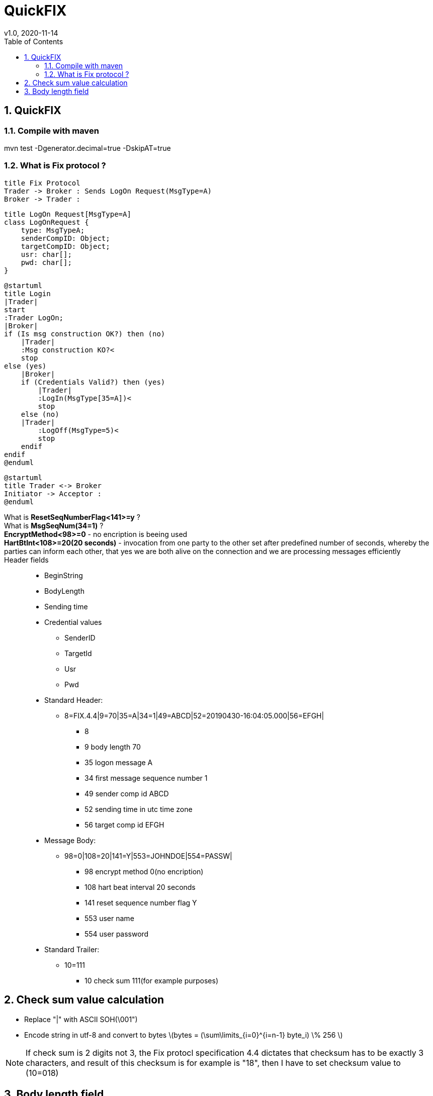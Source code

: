 = QuickFIX
v1.0, 2020-11-14
:toc:
:example-caption!:
:sectnums:
:sectnumlevels: 8
:icons: font
:source-highlighter: prettify

== QuickFIX

=== Compile with maven
mvn test -Dgenerator.decimal=true -DskipAT=true

=== What is Fix protocol ?
[plantuml, FixProtocol, png]
....
title Fix Protocol
Trader -> Broker : Sends LogOn Request(MsgType=A)
Broker -> Trader :
....

[plantuml, LogOn Request, png]
....
title LogOn Request[MsgType=A]
class LogOnRequest {
    type: MsgTypeA;
    senderCompID: Object;
    targetCompID: Object;
    usr: char[];
    pwd: char[];
}
....

[plantuml, Login, png]
....
@startuml
title Login
|Trader|
start
:Trader LogOn;
|Broker|
if (Is msg construction OK?) then (no)
    |Trader|
    :Msg construction KO?<
    stop
else (yes)
    |Broker|
    if (Credentials Valid?) then (yes)
        |Trader|
        :LogIn(MsgType[35=A])<
        stop
    else (no)
    |Trader|
        :LogOff(MsgType=5)<
        stop
    endif
endif
@enduml
....

[plantuml, InitiatorAcceptor]
....
@startuml
title Trader <-> Broker
Initiator -> Acceptor :
@enduml
....

What is *ResetSeqNumberFlag<141>=y* ?::
What is *MsgSeqNum(34=1)* ?::
*EncryptMethod<98>=0* - no encription is beeing used::
*HartBtInt<108>=20(20 seconds)* - invocation from one party to the other set after predefined number of seconds, whereby the parties can inform each other, that yes we are both alive on the connection and we are processing messages efficiently::
Header fields::
- BeginString
- BodyLength
- Sending time
- Credential values
* SenderID
* TargetId
* Usr
* Pwd

- Standard Header:
* 8=FIX.4.4|9=70|35=A|34=1|49=ABCD|52=20190430-16:04:05.000|56=EFGH|
** 8
** 9 body length 70
** 35 logon message A
** 34 first message sequence number 1
** 49 sender comp id ABCD
** 52 sending time in utc time zone
** 56 target comp id EFGH
- Message Body:
* 98=0|108=20|141=Y|553=JOHNDOE|554=PASSW|
** 98 encrypt method 0(no encription)
** 108 hart beat interval 20 seconds
** 141 reset sequence number flag Y
** 553 user name
** 554 user password
- Standard Trailer:
* 10=111
** 10 check sum 111(for example purposes)

== Check sum value calculation
- Replace "|" with ASCII SOH(\001")
- Encode string in utf-8 and convert to bytes latexmath:[bytes = (\sum\limits_{i=0}^{i=n-1} byte_i) \% 256 ]

NOTE: If check sum is 2 digits not 3, the Fix protocl specification 4.4 dictates that checksum has to be exactly 3 characters, and result of this checksum is for example is "18", then I have to set checksum value to (10=018)

== Body length field
BodyLength<9> is the number of characters in the message following the BodyLength<9> tag=value pair, up to and including, the SOH character immediatly preceding the CheckSum<10> tag value pair.

NOTE: It is ALWAYS the SECOND tag=value pair ina FIX message. It is ALWAYS unencrypted.


https://www.stunnel.org/

